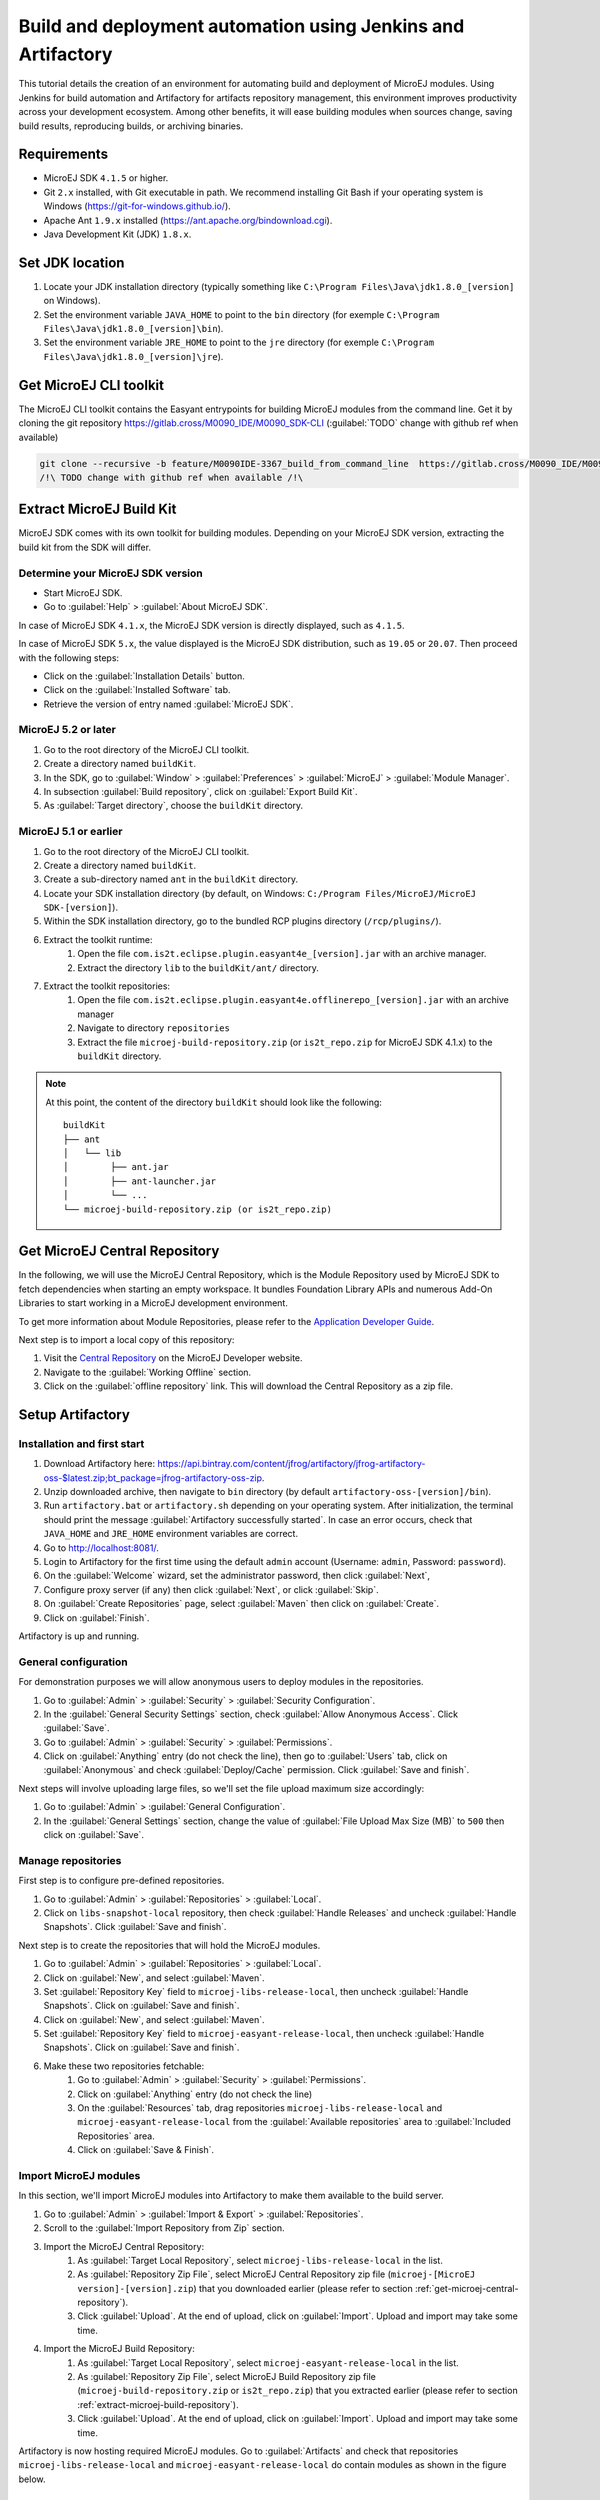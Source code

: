 Build and deployment automation using Jenkins and Artifactory
=============================================================

This tutorial details the creation of an environment for automating build and deployment of MicroEJ modules.
Using Jenkins for build automation and Artifactory for artifacts repository management, this environment improves productivity across your development ecosystem.
Among other benefits, it will ease building modules when sources change, saving build results,
reproducing builds, or archiving binaries.

Requirements
------------

*  MicroEJ SDK ``4.1.5`` or higher.
*  Git ``2.x`` installed, with Git executable in path. We recommend installing Git Bash if your operating system is Windows (`<https://git-for-windows.github.io/>`_).
*  Apache Ant ``1.9.x`` installed (`<https://ant.apache.org/bindownload.cgi>`_).
*  Java Development Kit (JDK) ``1.8.x``.


Set JDK location
----------------

#. Locate your JDK installation directory (typically something like ``C:\Program Files\Java\jdk1.8.0_[version]`` on Windows).
#. Set the environment variable ``JAVA_HOME`` to point to the ``bin`` directory (for exemple ``C:\Program Files\Java\jdk1.8.0_[version]\bin``).
#. Set the environment variable ``JRE_HOME`` to point to the ``jre`` directory (for exemple ``C:\Program Files\Java\jdk1.8.0_[version]\jre``).

.. _get-microej-cli-toolkit:

Get MicroEJ CLI toolkit
-----------------------

The MicroEJ CLI toolkit contains the Easyant entrypoints for building MicroEJ modules from the command line.
Get it by cloning the git repository `<https://gitlab.cross/M0090_IDE/M0090_SDK-CLI>`_ (:guilabel:`TODO` change with github ref when available)

.. code-block:: sh
   
   git clone --recursive -b feature/M0090IDE-3367_build_from_command_line  https://gitlab.cross/M0090_IDE/M0090_SDK-CLI.git
   /!\ TODO change with github ref when available /!\


.. _extract-microej-build-repository: 

Extract MicroEJ Build Kit
-------------------------

MicroEJ SDK comes with its own toolkit for building modules. Depending on your MicroEJ SDK version, extracting the build kit from the SDK will differ.

Determine your MicroEJ SDK version
~~~~~~~~~~~~~~~~~~~~~~~~~~~~~~~~~~

- Start MicroEJ SDK.
- Go to :guilabel:`Help` > :guilabel:`About MicroEJ SDK`.

In case of MicroEJ SDK ``4.1.x``, the MicroEJ SDK version is directly displayed, such as ``4.1.5``.

In case of MicroEJ SDK ``5.x``, the value displayed is the MicroEJ SDK distribution, such as ``19.05`` or ``20.07``.
Then proceed with the following steps:

- Click on the :guilabel:`Installation Details` button.
- Click on the :guilabel:`Installed Software` tab.
- Retrieve the version of entry named :guilabel:`MicroEJ SDK`.

MicroEJ 5.2 or later
~~~~~~~~~~~~~~~~~~~~
 
#. Go to the root directory of the MicroEJ CLI toolkit.
#. Create a directory named ``buildKit``.
#. In the SDK, go to :guilabel:`Window` > :guilabel:`Preferences` > :guilabel:`MicroEJ` > :guilabel:`Module Manager`.
#. In subsection :guilabel:`Build repository`, click on :guilabel:`Export Build Kit`.
#. As :guilabel:`Target directory`, choose the ``buildKit`` directory.

MicroEJ 5.1 or earlier
~~~~~~~~~~~~~~~~~~~~~~

#. Go to the root directory of the MicroEJ CLI toolkit.
#. Create a directory named ``buildKit``.
#. Create a sub-directory named ``ant`` in the ``buildKit`` directory.
#. Locate your SDK installation directory (by default, on Windows: ``C:/Program Files/MicroEJ/MicroEJ SDK-[version]``).
#. Within the SDK installation directory, go to the bundled RCP plugins directory (``/rcp/plugins/``).
#. Extract the toolkit runtime:
    #. Open the file ``com.is2t.eclipse.plugin.easyant4e_[version].jar`` with an archive manager.
    #. Extract the directory ``lib`` to the ``buildKit/ant/`` directory.
#. Extract the toolkit repositories:
    #. Open the file ``com.is2t.eclipse.plugin.easyant4e.offlinerepo_[version].jar`` with an archive manager
    #. Navigate to directory ``repositories``
    #. Extract the file ``microej-build-repository.zip`` (or ``is2t_repo.zip`` for MicroEJ SDK 4.1.x) to the ``buildKit`` directory.

.. note::
   At this point, the content of the directory ``buildKit`` should look like the following:
   ::

    buildKit
    ├── ant
    │   └── lib
    │        ├── ant.jar
    │        ├── ant-launcher.jar
    │        └── ...
    └── microej-build-repository.zip (or is2t_repo.zip)


.. _get-microej-central-repository:

Get MicroEJ Central Repository
------------------------------

In the following, we will use the MicroEJ Central Repository, which is the Module Repository used by MicroEJ SDK to fetch dependencies when starting an empty workspace.
It bundles Foundation Library APIs and numerous Add-On Libraries to start working in a MicroEJ development environment.

To get more information about Module Repositories, please refer to the `Application Developer Guide <https://docs.microej.com/en/latest/ApplicationDeveloperGuide/repository.html>`_.

Next step is to import a local copy of this repository:

#. Visit the `Central Repository <https://developer.microej.com/central-repository/>`_ on the MicroEJ Developer website.
#. Navigate to the :guilabel:`Working Offline` section.
#. Click on the :guilabel:`offline repository` link. This will download the Central Repository as a zip file.



Setup Artifactory
-----------------

Installation and first start
~~~~~~~~~~~~~~~~~~~~~~~~~~~~

#. Download Artifactory here: `<https://api.bintray.com/content/jfrog/artifactory/jfrog-artifactory-oss-$latest.zip;bt_package=jfrog-artifactory-oss-zip>`_.
#. Unzip downloaded archive, then navigate to ``bin`` directory (by default
   ``artifactory-oss-[version]/bin``).
#. Run ``artifactory.bat`` or ``artifactory.sh`` depending on your operating system. After initialization, the terminal should print the message :guilabel:`Artifactory successfully started`. 
   In case an error occurs, check that ``JAVA_HOME`` and ``JRE_HOME`` environment variables are correct.
#. Go to `<http://localhost:8081/>`_.
#. Login to Artifactory for the first time using the default ``admin`` account (Username: ``admin``, Password: ``password``).
#. On the :guilabel:`Welcome` wizard, set the administrator password, then click :guilabel:`Next`,
#. Configure proxy server (if any) then click :guilabel:`Next`, or click :guilabel:`Skip`.
#. On :guilabel:`Create Repositories` page, select :guilabel:`Maven` then click on :guilabel:`Create`.
#. Click on :guilabel:`Finish`. 

Artifactory is up and running.

General configuration
~~~~~~~~~~~~~~~~~~~~~

For demonstration purposes we will allow anonymous users to deploy modules in the repositories.

#. Go to :guilabel:`Admin` > :guilabel:`Security` > :guilabel:`Security Configuration`.
#. In the :guilabel:`General Security Settings` section, check :guilabel:`Allow Anonymous Access`. Click :guilabel:`Save`.
#. Go to :guilabel:`Admin` > :guilabel:`Security` > :guilabel:`Permissions`.
#. Click on :guilabel:`Anything` entry (do not check the line), then go to :guilabel:`Users` tab, click on :guilabel:`Anonymous` and check :guilabel:`Deploy/Cache` permission. Click :guilabel:`Save and finish`.

Next steps will involve uploading large files, so we'll set the file upload maximum size accordingly:

#. Go to :guilabel:`Admin` > :guilabel:`General Configuration`.
#. In the :guilabel:`General Settings` section, change the value of :guilabel:`File Upload Max Size (MB)` to ``500`` then click on :guilabel:`Save`.


Manage repositories
~~~~~~~~~~~~~~~~~~~

First step is to configure pre-defined repositories.

#. Go to :guilabel:`Admin` > :guilabel:`Repositories` > :guilabel:`Local`.
#. Click on ``libs-snapshot-local`` repository, then check :guilabel:`Handle Releases` and uncheck :guilabel:`Handle Snapshots`. Click :guilabel:`Save and finish`.


Next step is to create the repositories that will hold the MicroEJ modules.

#. Go to :guilabel:`Admin` > :guilabel:`Repositories` > :guilabel:`Local`.
#. Click on :guilabel:`New`, and select :guilabel:`Maven`.
#. Set :guilabel:`Repository Key` field to ``microej-libs-release-local``, then uncheck :guilabel:`Handle Snapshots`. Click on :guilabel:`Save and finish`.
#. Click on :guilabel:`New`, and select :guilabel:`Maven`.
#. Set :guilabel:`Repository Key` field to ``microej-easyant-release-local``, then uncheck :guilabel:`Handle Snapshots`. Click on :guilabel:`Save and finish`.
#. Make these two repositories fetchable:
    #. Go to :guilabel:`Admin` > :guilabel:`Security` > :guilabel:`Permissions`. 
    #. Click on :guilabel:`Anything` entry (do not check the line)
    #. On the :guilabel:`Resources` tab, drag repositories ``microej-libs-release-local`` and ``microej-easyant-release-local`` from the :guilabel:`Available repositories` area to :guilabel:`Included Repositories` area.
    #. Click on :guilabel:`Save & Finish`.


Import MicroEJ modules
~~~~~~~~~~~~~~~~~~~~~~

In this section, we'll import MicroEJ modules into Artifactory to make them available to the build server.

#. Go to :guilabel:`Admin` > :guilabel:`Import & Export` > :guilabel:`Repositories`.
#. Scroll to the :guilabel:`Import Repository from Zip` section.
#. Import the MicroEJ Central Repository:
    #. As :guilabel:`Target Local Repository`, select ``microej-libs-release-local`` in the list.
    #. As :guilabel:`Repository Zip File`, select MicroEJ Central Repository zip file (``microej-[MicroEJ version]-[version].zip``) that you downloaded earlier (please refer to section :ref:`get-microej-central-repository`).
    #. Click :guilabel:`Upload`. At the end of upload, click on :guilabel:`Import`. Upload and import may take some time.

#. Import the MicroEJ Build Repository:
    #. As :guilabel:`Target Local Repository`, select ``microej-easyant-release-local`` in the list.
    #. As :guilabel:`Repository Zip File`, select MicroEJ Build Repository zip file (``microej-build-repository.zip`` or ``is2t_repo.zip``) that you extracted earlier (please refer to section :ref:`extract-microej-build-repository`).
    #. Click :guilabel:`Upload`. At the end of upload, click on :guilabel:`Import`. Upload and import may take some time.

Artifactory is now hosting required MicroEJ modules. 
Go to :guilabel:`Artifacts` and check that repositories ``microej-libs-release-local`` and ``microej-easyant-release-local`` do contain modules as shown in the figure below.

.. image:: images/tuto_microej_cli_artifactory_preview.PNG
    :align: center
      



Setup Jenkins
-------------

Installation
~~~~~~~~~~~~

#. Download Jenkins WAR (Web Archive) here: `<http://mirrors.jenkins.io/war-stable/latest/jenkins.war>`_
#. Open a terminal and type the following command: ``java -jar [path/to/downloaded/jenkinswar]/jenkins.war``. 
   After initialization, the terminal will print out :guilabel:`Jenkins is fully up and running`.
#. Go to `<http://localhost:8080/>`_.
#. To unlock Jenkins, copy/paste the generated password that has been written in the terminal log. Click on :guilabel:`Continue`.
#. Select option :guilabel:`Install suggested plugins` and wait for plugin
   installation.
#. Fill in the :guilabel:`Create First Admin User` form. Click :guilabel:`Save and continue`.
#. Click on :guilabel:`Save and finish`, then on :guilabel:`Start using Jenkins`.

Configuration
~~~~~~~~~~~~~

First step is to configure JDK and Ant installations:

#. Go to :guilabel:`Manage Jenkins` > :guilabel:`Global Tool Configuration`.
#. Add JDK installation:
    #. Scroll to :guilabel:`JDK` section.
    #. Click on :guilabel:`Add JDK`.
    #. Set :guilabel:`Name` to ``JDK [jdk_version]`` (for example ``JDK 1.8``).
    #. Uncheck :guilabel:`Install automatically`.
    #. Set :guilabel:`JAVA_HOME` to ``path/to/jdk[jdk_version]`` (for example ``C:\Program Files\Java\jdk1.8.0_[version]`` on Windows).
#. Add Ant installation:
    #. Scroll to :guilabel:`Ant` section.
    #. Click on :guilabel:`Add Ant`.
    #. Set :guilabel:`Name` to ``Ant 1.9``.
    #. Uncheck :guilabel:`Install automatically`.
    #. Set :guilabel:`ANT_HOME` to ``path/to/apache-ant-1.9.[version]``.
#. Click on :guilabel:`Save`.

Next step is to configure  environment variables:

#. Go to :guilabel:`Manage Jenkins` > :guilabel:`Configure System`.
#. Scroll to :guilabel:`Global properties` section.
#. Check :guilabel:`Environment variables`.
#. Add variable ``MICROEJ_BUILD_TOOLS_HOME``:
    #. Click :guilabel:`Add`.
    #. Set :guilabel:`Name` to ``MICROEJ_BUILD_TOOLS_HOME``.
    #. Set :guilabel:`Value` to be the path to the MicroEJ CLI toolkit directory (as defined in :ref:`get-microej-cli-toolkit`)
#. Add variable ``EASYANT_HOME``:
    #. Click :guilabel:`Add`.
    #. Set :guilabel:`Name` to ``EASYANT_HOME``.
    #. Set :guilabel:`Value` to be the path to the ``ant`` directory of the ``buildKit`` directory (as defined in :ref:`extract-microej-build-repository`).
#. For Windows users, scroll to :guilabel:`Shell` section and set the path to the :guilabel:`Shell executable` (for example ``C:\Program Files\Git\bin\sh.exe``).
#. Click on :guilabel:`Save`.

Create a job template
~~~~~~~~~~~~~~~~~~~~~

The main advantage of using EasyAnt is to move build logic into build-types, which are equivalent of Maven archetypes. 
It allows to define a generic job in Jenkins that will handle all EasyAnt builds.

#. Go to Jenkins dashboard.
#. Click on :guilabel:`New item` to create a job template.
#. Set item name to ``Template - EasyAnt from Git``.
#. Select :guilabel:`Freestyle project`.
#. Click on :guilabel:`Ok`. 
    
Jenkins jobs are highly configurable, following options and values are recommended by MicroEJ, but they can be customized at your convenience.

In :guilabel:`General` tab:

#. Check :guilabel:`Discard old builds` and set :guilabel:`Max # of builds to keep`` value to ``15``.
#. Check :guilabel:`This project is parametrized` and add :guilabel:`String parameter` named ``easyant.module.dir`` with default value to ``$WORKSPACE/TO_REPLACE``. This will later point to the module sources.
#. Click on :guilabel:`Advanced` button, and check :guilabel:`Block build when upstream project is building`.

In :guilabel:`Source Code Management` tab:

#. Select :guilabel:`Git` source control:
#. Set :guilabel:`Repository URL` value to ``TO_REPLACE``,
#. Set :guilabel:`Branch Specifier` value to ``origin/master``,
#. In :guilabel:`Additional Behaviours`, click on :guilabel:`Add`, select :guilabel:`Advanced sub-modules behaviors`, then check :guilabel:`Recursively update submodules`.

In :guilabel:`Build triggers` tab:
 
#. Check :guilabel:`Poll SCM`, and set a CRON-like value (for example ``H/30 * * * *`` to poll SCM for changes every 30 minutes).

In :guilabel:`Build Environment` tab:
    
#. Check :guilabel:`Delete workspace before build starts`.
#. Check :guilabel:`Add timestamps to the Console Output`.

In :guilabel:`Build` tab:

#. Add build step :guilabel:`Execute shell` and set command to ``git clone $MICROEJ_BUILD_TOOLS_HOME -b feature/M0090IDE-3367_build_from_command_line build-tools``. (:guilabel:`TODO` replace this temp branch name with ``master`` when git repo is published)
#. Add build step :guilabel:`Invoke Ant`:
    * As :guilabel:`Ant version`, select ``Ant 1.9``.
    * Set :guilabel:`Targets` to value ``-lib ${EASYANT_HOME}/lib``.
    * In :guilabel:`Advanced`, set :guilabel:`Build file` to value ``$WORKSPACE/build-tools/easyant/build-module.ant``.
    * In :guilabel:`Advanced`, expand :guilabel:`Properties` text field then add the following Ant properties:

    ::

     personalBuild=false
     jenkins.build.id=$BUILD_ID
     jenkins.node.name=$NODE_NAME
     is2t.ivysettings.file=$MICROEJ_BUILD_TOOLS_HOME/ivy/ivysettings-artifactory.xml

In :guilabel:`Post-build actions` tab:
    
#. Add post-build action :guilabel:`Publish JUnit test result report`:
#. Set :guilabel:`Test report XMLs` to ``**/target~/test/xml/**/test-report.xml, **/target~/test/xml/**/*Test.xml``.
#. Check :guilabel:`Retain long standard output/error`.
#. Check :guilabel:`Do not fail the build on empty test results`

Finally, click on :guilabel:`Save`.

Build a module
--------------

Since your environment is now setup, it is time to build your first module using EasyAnt, Jenkins and Artifactory. 
Let’s build an "Hello World" Sandboxed Application project.

Create a new MicroEJ module
~~~~~~~~~~~~~~~~~~~~~~~~~~~

In this example, we will create a very simple module using the Sandbox Application buildtype (``build-application``) that we'll push to a Git repository.

.. note::
   For demonstration purposes, we'll create a new project and share it on a local Git bare repository.
   You can adapt the following sections to use an existing MicroEJ project and your own Git repository.

#. Start MicroEJ SDK. 
#. Go to :guilabel:`File` > :guilabel:`New` > :guilabel:`MicroEJ Sandboxed Application Project`.
#. Fill in the template fields, set :guilabel:`Project name` to ``com.example.hello-world``.
       
    .. image:: images/tuto_microej_cli_hello_world.PNG
        :align: center

#. Click :guilabel:`Finish`. This will create the project files and structure.
#. Right-click on source folder ``src/main/java`` and select :guilabel:`New` > :guilabel:`Package`. Set a name to the package and click :guilabel:`Finish`.
#. Right-click on the new package and select :guilabel:`New` > :guilabel:`Class`. Set a name to the class and check ``public static void main(String[] args)``, then click :guilabel:`Finish`.
#. Locate the project files
    #. In the :guilabel:`Package Explorer` view, right-click on the project then click on :guilabel:`Properties`.
    #. Select :guilabel:`Resource` menu.
    #. Click on the arrow button on line :guilabel:`Location` to show the project in the system explorer.
#. Open a terminal from this directory and type the following commands:

.. code-block:: sh

   git init --bare ~/hello_world.git
   git init
   git remote add origin ~/hello_world.git
   git add com.example.hello-world
   git commit -m "Add Hello World application"
   git push --set-upstream origin master


.. note::
   For more details about MicroEJ applications development, refer to the `Application Developer Guide <https://docs.microej.com/en/latest/ApplicationDeveloperGuide/index.html>`_.


Create an new instance of the template job
~~~~~~~~~~~~~~~~~~~~~~~~~~~~~~~~~~~~~~~~~~

Start by creating a new job, from the job template, for building our application.

#. Go to Jenkins dashboard.
#. Click on :guilabel:`New Item`.
#. Set item name to ``Hello World``.
#. In :guilabel:`Copy from` field, type ``Template - EasyAnt from Git`` (autocomplete enabled).
#. Validate with :guilabel:`Ok` button.

The job configuration page opens, let's replace all the ``TO_REPLACE`` placeholders from the job template with correct values:

#. In :guilabel:`General` tab, set ``easyant.module.dir`` to value ``$WORKSPACE/com.example.hello-world``.
#. In :guilabel:`Source Code Management`, edit :guilabel:`Repository URL` to ``~/hello_world.git``.
#. Click on :guilabel:`Save`.


Build the "Hello World" application
~~~~~~~~~~~~~~~~~~~~~~~~~~~~~~~~~~~

Let's run the job!

In Jenkins' ``Hello World`` dashboard, click on :guilabel:`Build with Parameters`, then click on :guilabel:`Build`. 

.. note::
   You can check the build progress by clicking on the build progress bar and showing the :guilabel:`Console Output`.

At the end of the build, the module is published to `<http://localhost:8081/artifactory/list/libs-snapshot-local/com/example/hello-world/>`_.


Congratulations!

At this point of the tutorial:

* Artifactory is hosting your module builds and MicroEJ modules. 
* Jenkins automates the build process using EasyAnt.

The next steps recommended are:

* Adapt Jenkins/Artifactory/EasyAnt configuration to your development ecosystem.